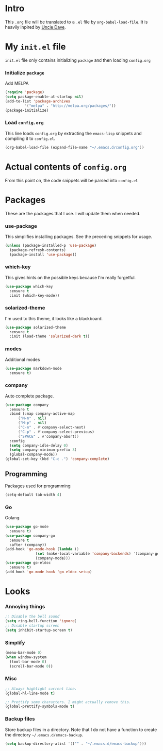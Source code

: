 * Intro
  This =.org= file will be translated to a =.el= file by =org-babel-load-file=.
  It is heavily inpired by [[https://www.youtube.com/channel/UCDEtZ7AKmwS0_GNJog01D2g][Uncle Dave]].

* My =init.el= file
   =init.el= file only contains initializing =package= and then loading =config.org=
   
*** Initialize =package=
    Add MELPA
#+BEGIN_SRC emacs-lisp :tangle no
  (require 'package)
  (setq package-enable-at-startup nil)
  (add-to-list 'package-archives
	       '("melpa" . "http://melpa.org/packages/"))
  (package-initialize)
#+END_SRC

*** Load =config.org=
    This line loads =config.org= by extracting the =emacs-lisp= snippets and compiling it to =config.el=.
#+BEGIN_SRC emacs-lisp :tangle no
  (org-babel-load-file (expand-file-name "~/.emacs.d/config.org"))
#+END_SRC

* Actual contents of =config.org=
  From this point on, the code snippets will be parsed into =config.el=

* Packages
  These are the packages that I use. I will update them when needed.
*** use-package
   This simplifies installing packages. See the preceding snippets for usage.
#+BEGIN_SRC emacs-lisp
  (unless (package-installed-p 'use-package)
    (package-refresh-contents)
    (package-install 'use-package))
#+END_SRC

*** which-key
   This gives hints on the possible keys because I'm really forgetful.
#+BEGIN_SRC emacs-lisp
  (use-package which-key
    :ensure t
    :init (which-key-mode))
#+END_SRC

*** solarized-theme
   I'm used to this theme, it looks like a blackboard.
#+BEGIN_SRC emacs-lisp
  (use-package solarized-theme
    :ensure t
    :init (load-theme 'solarized-dark t))
#+END_SRC

*** modes
   Additional modes
#+BEGIN_SRC emacs-lisp
  (use-package markdown-mode
    :ensure t)
#+END_SRC

*** company
    Auto complete package.
#+BEGIN_SRC emacs-lisp
  (use-package company
    :ensure t
    :bind (:map company-active-map
		("M-n" . nil)
		("M-p" . nil)
		("C-n" . #'company-select-next)
		("C-p" . #'company-select-previous)
		("SPACE" . #'company-abort))
    :config
    (setq company-idle-delay 0)
    (setq company-minimum-prefix 3)
    (global-company-mode))
  (global-set-key (kbd "C-c .") 'company-complete)
#+END_SRC

** Programming
   Packages used for programming

#+BEGIN_SRC emacs-lisp
  (setq-default tab-width 4)
#+END_SRC
   
*** Go
    Golang
#+BEGIN_SRC emacs-lisp
  (use-package go-mode
    :ensure t)
  (use-package company-go
    :ensure t
    :after (company))
  (add-hook 'go-mode-hook (lambda ()
			    (set (make-local-variable 'company-backends) '(company-go))
			    (company-mode)))
  (use-package go-eldoc
    :ensure t)
  (add-hook 'go-mode-hook 'go-eldoc-setup)
#+END_SRC

* Looks

*** Annoying things
#+BEGIN_SRC emacs-lisp
  ;; Disable the bell sound
  (setq ring-bell-function 'ignore)
  ;; Disable startup screen
  (setq inhibit-startup-screen t)
#+END_SRC

*** Simplify
#+BEGIN_SRC emacs-lisp
  (menu-bar-mode 0)
  (when window-system
    (tool-bar-mode 0)
    (scroll-bar-mode 0))
#+END_SRC

*** Misc
    
#+BEGIN_SRC emacs-lisp
  ;; Always highlight current line.
  (global-hl-line-mode t)

  ;; Prettify some characters. I might actually remove this.
  (global-prettify-symbols-mode t)
#+END_SRC

*** Backup files
    Store backup files in a directory. Note that I do not have a function to create the directory =~/.emacs.d/emacs-backup=.
#+BEGIN_SRC emacs-lisp
  (setq backup-directory-alist '(("" . "~/.emacs.d/emacs-backup")))
#+END_SRC

